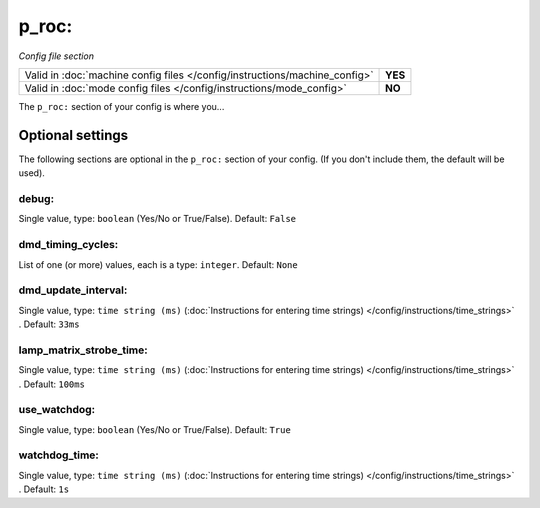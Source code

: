 p_roc:
======

*Config file section*

+----------------------------------------------------------------------------+---------+
| Valid in :doc:`machine config files </config/instructions/machine_config>` | **YES** |
+----------------------------------------------------------------------------+---------+
| Valid in :doc:`mode config files </config/instructions/mode_config>`       | **NO**  |
+----------------------------------------------------------------------------+---------+

.. overview

The ``p_roc:`` section of your config is where you...

.. todo::
   Add description.

Optional settings
-----------------

The following sections are optional in the ``p_roc:`` section of your config. (If you don't include them, the default will be used).

debug:
~~~~~~
Single value, type: ``boolean`` (Yes/No or True/False). Default: ``False``

.. todo::
   Add description.

dmd_timing_cycles:
~~~~~~~~~~~~~~~~~~
List of one (or more) values, each is a type: ``integer``. Default: ``None``

.. todo::
   Add description.

dmd_update_interval:
~~~~~~~~~~~~~~~~~~~~
Single value, type: ``time string (ms)`` (:doc:`Instructions for entering time strings) </config/instructions/time_strings>` . Default: ``33ms``

.. todo::
   Add description.

lamp_matrix_strobe_time:
~~~~~~~~~~~~~~~~~~~~~~~~
Single value, type: ``time string (ms)`` (:doc:`Instructions for entering time strings) </config/instructions/time_strings>` . Default: ``100ms``

.. todo::
   Add description.

use_watchdog:
~~~~~~~~~~~~~
Single value, type: ``boolean`` (Yes/No or True/False). Default: ``True``

.. todo::
   Add description.

watchdog_time:
~~~~~~~~~~~~~~
Single value, type: ``time string (ms)`` (:doc:`Instructions for entering time strings) </config/instructions/time_strings>` . Default: ``1s``

.. todo::
   Add description.

